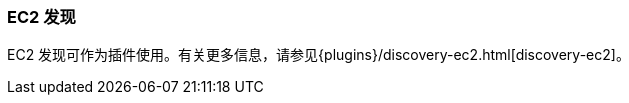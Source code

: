 [[modules-discovery-ec2]]
=== EC2 发现

EC2 发现可作为插件使用。有关更多信息，请参见{plugins}/discovery-ec2.html[discovery-ec2]。
